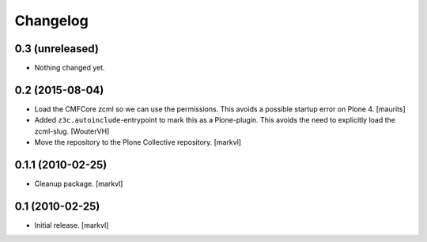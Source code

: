 Changelog
=========

0.3 (unreleased)
----------------

- Nothing changed yet.


0.2 (2015-08-04)
----------------

- Load the CMFCore zcml so we can use the permissions.  This avoids a
  possible startup error on Plone 4.
  [maurits]

- Added ``z3c.autoinclude``-entrypoint to mark this as a Plone-plugin.
  This avoids the need to explicitly load the zcml-slug.
  [WouterVH]

- Move the repository to the Plone Collective repository. [markvl]


0.1.1 (2010-02-25)
------------------

- Cleanup package. [markvl]


0.1 (2010-02-25)
----------------

- Initial release. [markvl]
